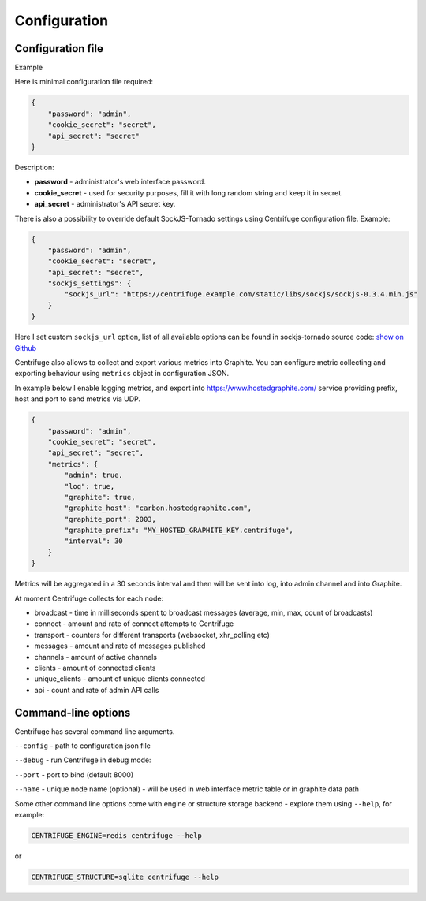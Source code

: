 Configuration
=============

.. _configuration:


Configuration file
~~~~~~~~~~~~~~~~~~

Example

Here is minimal configuration file required:

.. code-block:: javascript

    {
        "password": "admin",
        "cookie_secret": "secret",
        "api_secret": "secret"
    }


Description:

- **password** - administrator's web interface password.

- **cookie_secret** - used for security purposes, fill it with long random string and keep it in secret.

- **api_secret** - administrator's API secret key.

There is also a possibility to override default SockJS-Tornado settings using Centrifuge
configuration file. Example:

.. code-block:: javascript

    {
        "password": "admin",
        "cookie_secret": "secret",
        "api_secret": "secret",
        "sockjs_settings": {
            "sockjs_url": "https://centrifuge.example.com/static/libs/sockjs/sockjs-0.3.4.min.js"
        }
    }


Here I set custom ``sockjs_url`` option, list of all available options can be found in sockjs-tornado source code: `show on Github <https://github.com/mrjoes/sockjs-tornado/blob/master/sockjs/tornado/router.py#L14>`_

Centrifuge also allows to collect and export various metrics into Graphite.
You can configure metric collecting and exporting behaviour using ``metrics``
object in configuration JSON.

In example below I enable logging metrics, and export into https://www.hostedgraphite.com/ service
providing prefix, host and port to send metrics via UDP.

.. code-block:: javascript

    {
        "password": "admin",
        "cookie_secret": "secret",
        "api_secret": "secret",
        "metrics": {
            "admin": true,
            "log": true,
            "graphite": true,
            "graphite_host": "carbon.hostedgraphite.com",
            "graphite_port": 2003,
            "graphite_prefix": "MY_HOSTED_GRAPHITE_KEY.centrifuge",
            "interval": 30
        }
    }

Metrics will be aggregated in a 30 seconds interval and then will be sent into log, into
admin channel and into Graphite.

At moment Centrifuge collects for each node:

* broadcast - time in milliseconds spent to broadcast messages (average, min, max, count of broadcasts)
* connect - amount and rate of connect attempts to Centrifuge
* transport - counters for different transports (websocket, xhr_polling etc)
* messages - amount and rate of messages published
* channels - amount of active channels
* clients - amount of connected clients
* unique_clients - amount of unique clients connected
* api - count and rate of admin API calls


Command-line options
~~~~~~~~~~~~~~~~~~~~

Centrifuge has several command line arguments.

``--config`` - path to configuration json file

``--debug`` - run Centrifuge in debug mode:

``--port`` - port to bind (default 8000)

``--name`` - unique node name (optional) - will be used in web interface metric table or in graphite data path


Some other command line options come with engine or structure storage backend -
explore them using ``--help``, for example:

.. code-block:: bash

    CENTRIFUGE_ENGINE=redis centrifuge --help

or

.. code-block:: bash

    CENTRIFUGE_STRUCTURE=sqlite centrifuge --help





